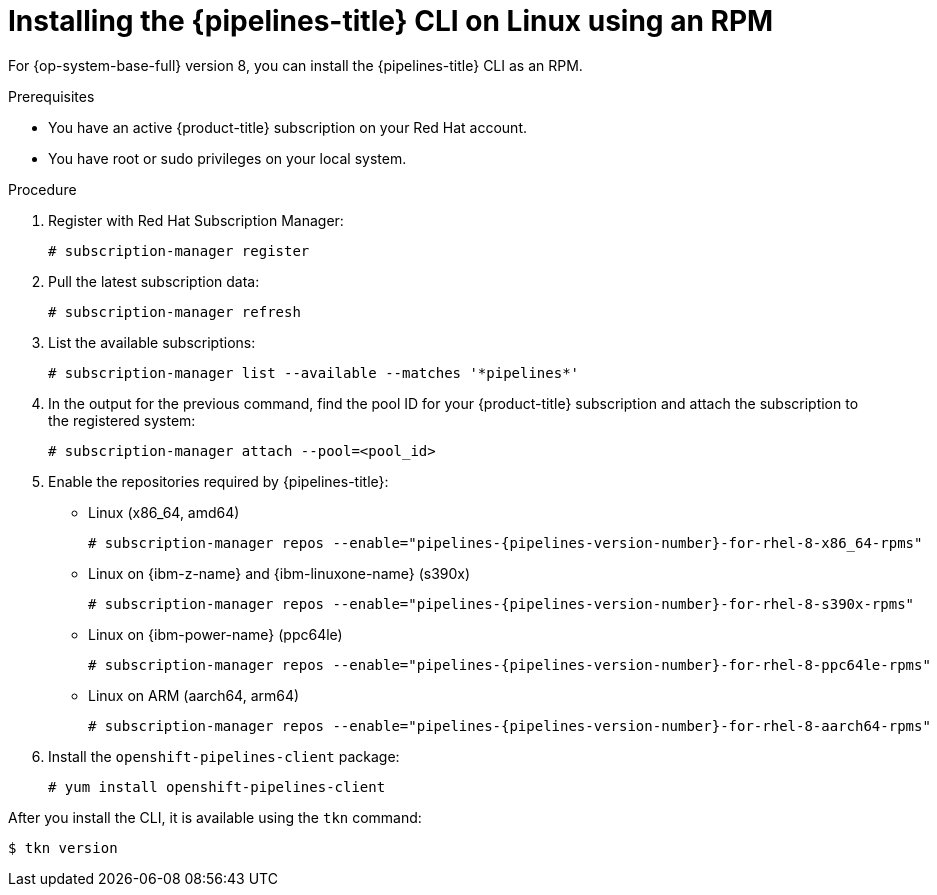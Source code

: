 // Module included in the following assemblies:
//
// * cli_reference/tkn_cli/installing-tkn.adoc

:_mod-docs-content-type: PROCEDURE
[id="installing-tkn-on-linux-using-rpm"]

= Installing the {pipelines-title} CLI on Linux using an RPM

[role="_abstract"]
For {op-system-base-full} version 8, you can install the {pipelines-title} CLI as an RPM.

.Prerequisites

* You have an active {product-title} subscription on your Red Hat account.
* You have root or sudo privileges on your local system.

.Procedure

. Register with Red Hat Subscription Manager:
+
[source,terminal]
----
# subscription-manager register
----

. Pull the latest subscription data:
+
[source,terminal]
----
# subscription-manager refresh
----

. List the available subscriptions:
+
[source,terminal]
----
# subscription-manager list --available --matches '*pipelines*'
----

. In the output for the previous command, find the pool ID for your {product-title} subscription and attach the subscription to the registered system:
+
[source,terminal]
----
# subscription-manager attach --pool=<pool_id>
----

. Enable the repositories required by {pipelines-title}:
+
* Linux (x86_64, amd64)
+
[source,terminal,subs="attributes"]
----
# subscription-manager repos --enable="pipelines-{pipelines-version-number}-for-rhel-8-x86_64-rpms"
----
+
* Linux on {ibm-z-name} and {ibm-linuxone-name} (s390x)
+
[source,terminal,subs="attributes"]
----
# subscription-manager repos --enable="pipelines-{pipelines-version-number}-for-rhel-8-s390x-rpms"
----
+
* Linux on {ibm-power-name} (ppc64le)
+
[source,terminal,subs="attributes"]
----
# subscription-manager repos --enable="pipelines-{pipelines-version-number}-for-rhel-8-ppc64le-rpms"
----
+
* Linux on ARM (aarch64, arm64)
+
[source,terminal,subs="attributes"]
----
# subscription-manager repos --enable="pipelines-{pipelines-version-number}-for-rhel-8-aarch64-rpms"
----
. Install the `openshift-pipelines-client` package:
+
[source,terminal]
----
# yum install openshift-pipelines-client
----

After you install the CLI, it is available using the `tkn` command:

[source,terminal]
----
$ tkn version
----